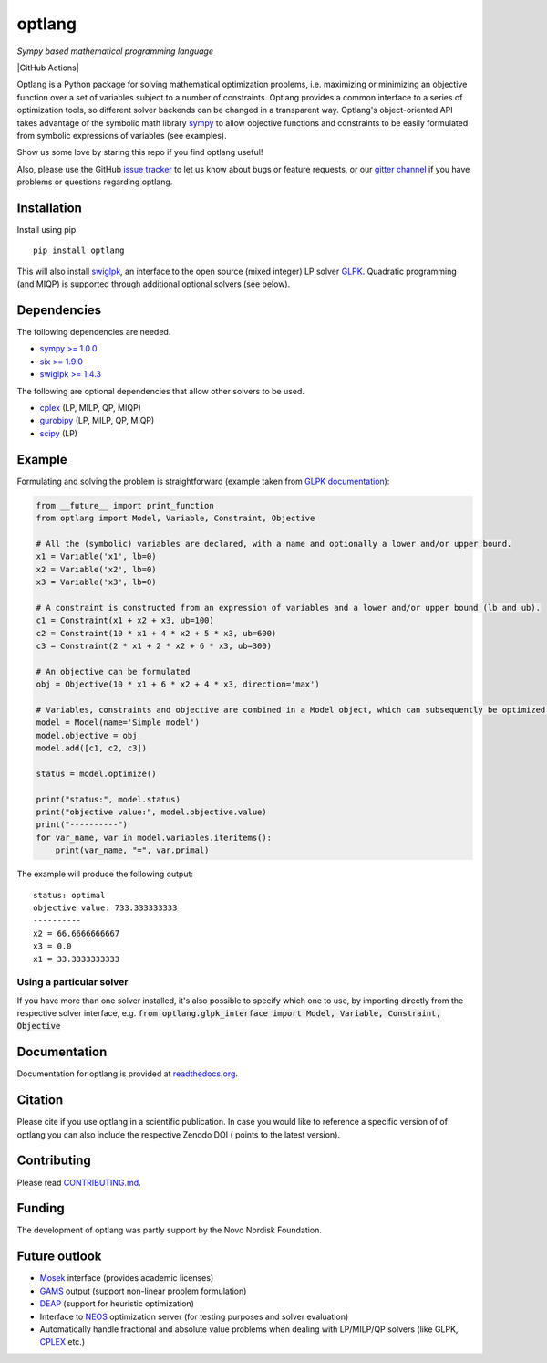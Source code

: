 optlang
=======

*Sympy based mathematical programming language*

|PyPI| |License| |GitHub Actions| |Coverage Status| |Documentation Status| |Gitter| |JOSS| |DOI|

Optlang is a Python package for solving mathematical optimization
problems, i.e. maximizing or minimizing an objective function over a set
of variables subject to a number of constraints. Optlang provides a
common interface to a series of optimization tools, so different solver
backends can be changed in a transparent way.
Optlang's object-oriented API takes advantage of the symbolic math library
`sympy <http://sympy.org/en/index.html>`__ to allow objective functions
and constraints to be easily formulated from symbolic expressions of
variables (see examples).

Show us some love by staring this repo if you find optlang useful!

Also, please use the GitHub `issue tracker <https://github.com/biosustain/optlang/issues>`_
to let us know about bugs or feature requests, or our `gitter channel <https://gitter.im/biosustain/optlang>`_ if you have problems or questions regarding optlang.

Installation
~~~~~~~~~~~~

Install using pip

::

    pip install optlang

This will also install `swiglpk <https://github.com/biosustain/swiglpk>`_, an interface to the open source (mixed integer) LP solver `GLPK <https://www.gnu.org/software/glpk/>`_.
Quadratic programming (and MIQP) is supported through additional optional solvers (see below).

Dependencies
~~~~~~~~~~~~

The following dependencies are needed.

-  `sympy >= 1.0.0 <http://sympy.org/en/index.html>`__
-  `six >= 1.9.0 <https://pypi.python.org/pypi/six>`__
-  `swiglpk >= 1.4.3 <https://pypi.python.org/pypi/swiglpk>`__

The following are optional dependencies that allow other solvers to be used.

-  `cplex <https://www-01.ibm.com/software/commerce/optimization/cplex-optimizer/>`__ (LP, MILP, QP, MIQP)
-  `gurobipy <http://www.gurobi.com>`__ (LP, MILP, QP, MIQP)
-  `scipy <http://www.scipy.org>`__ (LP)



Example
~~~~~~~

Formulating and solving the problem is straightforward (example taken
from `GLPK documentation <http://www.gnu.org/software/glpk>`__):

.. code-block:: python

    from __future__ import print_function
    from optlang import Model, Variable, Constraint, Objective

    # All the (symbolic) variables are declared, with a name and optionally a lower and/or upper bound.
    x1 = Variable('x1', lb=0)
    x2 = Variable('x2', lb=0)
    x3 = Variable('x3', lb=0)

    # A constraint is constructed from an expression of variables and a lower and/or upper bound (lb and ub).
    c1 = Constraint(x1 + x2 + x3, ub=100)
    c2 = Constraint(10 * x1 + 4 * x2 + 5 * x3, ub=600)
    c3 = Constraint(2 * x1 + 2 * x2 + 6 * x3, ub=300)

    # An objective can be formulated
    obj = Objective(10 * x1 + 6 * x2 + 4 * x3, direction='max')

    # Variables, constraints and objective are combined in a Model object, which can subsequently be optimized.
    model = Model(name='Simple model')
    model.objective = obj
    model.add([c1, c2, c3])

    status = model.optimize()

    print("status:", model.status)
    print("objective value:", model.objective.value)
    print("----------")
    for var_name, var in model.variables.iteritems():
        print(var_name, "=", var.primal)

The example will produce the following output:

::

    status: optimal
    objective value: 733.333333333
    ----------
    x2 = 66.6666666667
    x3 = 0.0
    x1 = 33.3333333333

Using a particular solver
-------------------------
If you have more than one solver installed, it's also possible to specify which one to use, by importing directly from the
respective solver interface, e.g. :code:`from optlang.glpk_interface import Model, Variable, Constraint, Objective`

Documentation
~~~~~~~~~~~~~

Documentation for optlang is provided at
`readthedocs.org <http://optlang.readthedocs.org/en/latest/>`__.

Citation
~~~~~~~~

Please cite |JOSS| if you use optlang in a scientific publication. In case you would like to reference a specific version of of optlang you can also include the respective Zenodo DOI (|DOI| points to the latest version).

Contributing
~~~~~~~~~~~~

Please read `<CONTRIBUTING.md>`__.

Funding
~~~~~~~

The development of optlang was partly support by the Novo Nordisk Foundation.

Future outlook
~~~~~~~~~~~~~~

-  `Mosek <http://www.mosek.com/>`__ interface (provides academic
   licenses)
-  `GAMS <http://www.gams.com/>`__ output (support non-linear problem
   formulation)
-  `DEAP <https://code.google.com/p/deap/>`__ (support for heuristic
   optimization)
-  Interface to `NEOS <http://www.neos-server.org/neos/>`__ optimization
   server (for testing purposes and solver evaluation)
-  Automatically handle fractional and absolute value problems when
   dealing with LP/MILP/QP solvers (like GLPK,
   `CPLEX <http://www-01.ibm.com/software/commerce/optimization/cplex-optimizer/>`__
   etc.)

.. |PyPI| image:: https://img.shields.io/pypi/v/optlang.svg?maxAge=2592000
   :target: https://pypi.python.org/pypi/optlang
.. |License| image:: http://img.shields.io/badge/license-APACHE2-blue.svg
   :target: http://img.shields.io/badge/license-APACHE2-blue.svg
.. |Travis| image:: https://img.shields.io/travis/biosustain/optlang/master.svg
   :target: https://travis-ci.org/biosustain/optlang
.. |Coverage Status| image:: https://img.shields.io/codecov/c/github/biosustain/optlang/master.svg
   :target: https://codecov.io/gh/biosustain/optlang/branch/master
.. |Documentation Status| image:: https://readthedocs.org/projects/optlang/badge/?version=latest
   :target: https://readthedocs.org/projects/optlang/?badge=latest
.. |JOSS|  image:: http://joss.theoj.org/papers/cd848071a664d696e214a3950c840e15/status.svg
   :target: http://joss.theoj.org/papers/cd848071a664d696e214a3950c840e15
.. |DOI| image:: https://zenodo.org/badge/5031/biosustain/optlang.svg
   :target: https://zenodo.org/badge/latestdoi/5031/biosustain/optlang
.. |AppVeyor| image:: https://ci.appveyor.com/api/projects/status/443yp8hf25c6748h/branch/master?svg=true
   :target: https://ci.appveyor.com/project/phantomas1234/optlang/branch/master
.. |Gitter| image:: https://badges.gitter.im/biosustain/optlang.svg
   :alt: Join the chat at https://gitter.im/biosustain/optlang
   :target: https://gitter.im/biosustain/optlang?utm_source=badge&utm_medium=badge&utm_campaign=pr-badge&utm_content=badge

